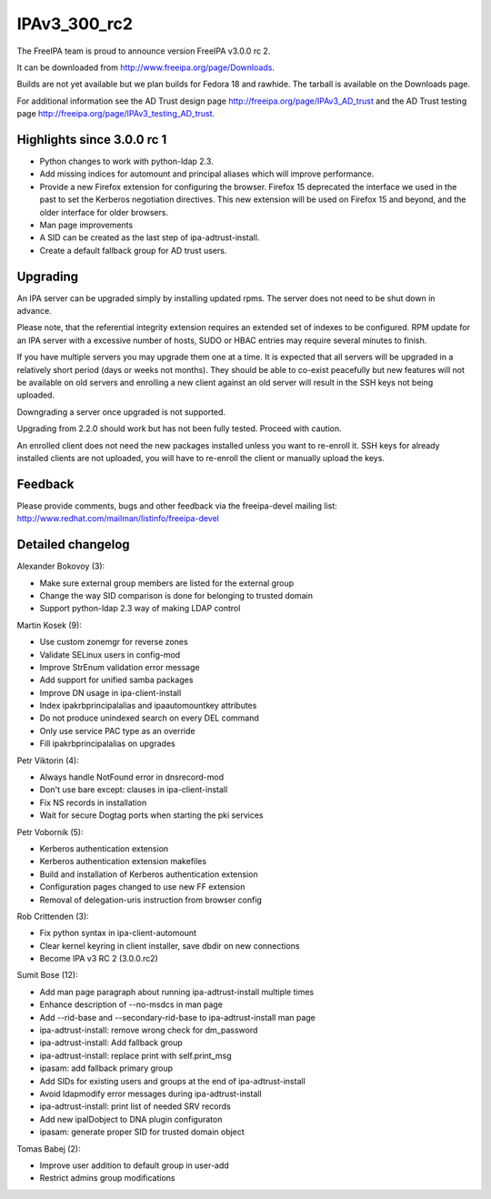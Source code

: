 IPAv3_300_rc2
=============

The FreeIPA team is proud to announce version FreeIPA v3.0.0 rc 2.

It can be downloaded from http://www.freeipa.org/page/Downloads.

Builds are not yet available but we plan builds for Fedora 18 and
rawhide. The tarball is available on the Downloads page.

For additional information see the AD Trust design page
http://freeipa.org/page/IPAv3_AD_trust and the AD Trust testing page
http://freeipa.org/page/IPAv3_testing_AD_trust.



Highlights since 3.0.0 rc 1
---------------------------

-  Python changes to work with python-ldap 2.3.
-  Add missing indices for automount and principal aliases which will
   improve performance.
-  Provide a new Firefox extension for configuring the browser. Firefox
   15 deprecated the interface we used in the past to set the Kerberos
   negotiation directives. This new extension will be used on Firefox 15
   and beyond, and the older interface for older browsers.
-  Man page improvements
-  A SID can be created as the last step of ipa-adtrust-install.
-  Create a default fallback group for AD trust users.

Upgrading
---------

An IPA server can be upgraded simply by installing updated rpms. The
server does not need to be shut down in advance.

Please note, that the referential integrity extension requires an
extended set of indexes to be configured. RPM update for an IPA server
with a excessive number of hosts, SUDO or HBAC entries may require
several minutes to finish.

If you have multiple servers you may upgrade them one at a time. It is
expected that all servers will be upgraded in a relatively short period
(days or weeks not months). They should be able to co-exist peacefully
but new features will not be available on old servers and enrolling a
new client against an old server will result in the SSH keys not being
uploaded.

Downgrading a server once upgraded is not supported.

Upgrading from 2.2.0 should work but has not been fully tested. Proceed
with caution.

An enrolled client does not need the new packages installed unless you
want to re-enroll it. SSH keys for already installed clients are not
uploaded, you will have to re-enroll the client or manually upload the
keys.

Feedback
--------

Please provide comments, bugs and other feedback via the freeipa-devel
mailing list: http://www.redhat.com/mailman/listinfo/freeipa-devel



Detailed changelog
------------------

Alexander Bokovoy (3):

-  Make sure external group members are listed for the external group
-  Change the way SID comparison is done for belonging to trusted domain
-  Support python-ldap 2.3 way of making LDAP control

Martin Kosek (9):

-  Use custom zonemgr for reverse zones
-  Validate SELinux users in config-mod
-  Improve StrEnum validation error message
-  Add support for unified samba packages
-  Improve DN usage in ipa-client-install
-  Index ipakrbprincipalalias and ipaautomountkey attributes
-  Do not produce unindexed search on every DEL command
-  Only use service PAC type as an override
-  Fill ipakrbprincipalalias on upgrades

Petr Viktorin (4):

-  Always handle NotFound error in dnsrecord-mod
-  Don't use bare except: clauses in ipa-client-install
-  Fix NS records in installation
-  Wait for secure Dogtag ports when starting the pki services

Petr Vobornik (5):

-  Kerberos authentication extension
-  Kerberos authentication extension makefiles
-  Build and installation of Kerberos authentication extension
-  Configuration pages changed to use new FF extension
-  Removal of delegation-uris instruction from browser config

Rob Crittenden (3):

-  Fix python syntax in ipa-client-automount
-  Clear kernel keyring in client installer, save dbdir on new
   connections
-  Become IPA v3 RC 2 (3.0.0.rc2)

Sumit Bose (12):

-  Add man page paragraph about running ipa-adtrust-install multiple
   times
-  Enhance description of --no-msdcs in man page
-  Add --rid-base and --secondary-rid-base to ipa-adtrust-install man
   page
-  ipa-adtrust-install: remove wrong check for dm_password
-  ipa-adtrust-install: Add fallback group
-  ipa-adtrust-install: replace print with self.print_msg
-  ipasam: add fallback primary group
-  Add SIDs for existing users and groups at the end of
   ipa-adtrust-install
-  Avoid ldapmodify error messages during ipa-adtrust-install
-  ipa-adtrust-install: print list of needed SRV records
-  Add new ipaIDobject to DNA plugin configuraton
-  ipasam: generate proper SID for trusted domain object

Tomas Babej (2):

-  Improve user addition to default group in user-add
-  Restrict admins group modifications